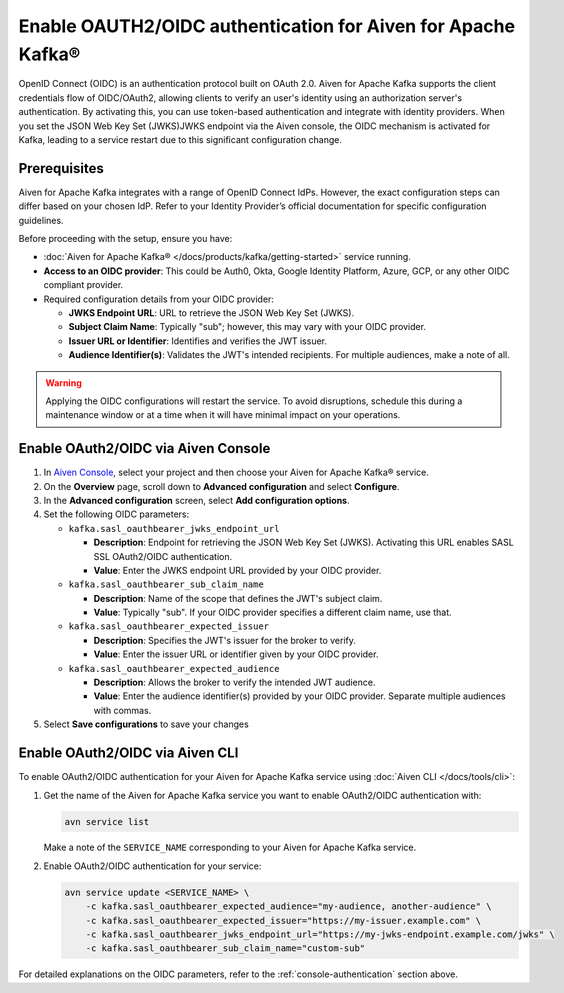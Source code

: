 
Enable OAUTH2/OIDC authentication for Aiven for Apache Kafka®
===============================================================

OpenID Connect (OIDC) is an authentication protocol built on OAuth 2.0. Aiven for Apache Kafka supports the client credentials flow of OIDC/OAuth2, allowing clients to verify an user's identity using an authorization server's authentication. By activating this, you can use token-based authentication and integrate with identity providers. When you set the JSON Web Key Set (JWKS)JWKS endpoint via the Aiven console, the OIDC mechanism is activated for Kafka, leading to a service restart due to this significant configuration change.

Prerequisites
-------------
Aiven for Apache Kafka integrates with a range of OpenID Connect IdPs. However, the exact configuration steps can differ based on your chosen IdP. Refer to your Identity Provider’s official documentation for specific configuration guidelines. 

Before proceeding with the setup, ensure you have:

* :doc:`Aiven for Apache Kafka® </docs/products/kafka/getting-started>` service running.
* **Access to an OIDC provider**: This could be Auth0, Okta, Google Identity Platform, Azure, GCP, or any other OIDC compliant provider.
* Required configuration details from your OIDC provider:
  
  - **JWKS Endpoint URL**: URL to retrieve the JSON Web Key Set (JWKS).
  - **Subject Claim Name**: Typically "sub"; however, this may vary with your OIDC provider.
  - **Issuer URL or Identifier**: Identifies and verifies the JWT issuer.
  - **Audience Identifier(s)**: Validates the JWT's intended recipients. For multiple audiences, make a note of all.

.. warning:: 

  Applying the OIDC configurations will restart the service. To avoid disruptions, schedule this during a maintenance window or at a time when it will have minimal impact on your operations.


.. _console-authentication:

Enable OAuth2/OIDC via Aiven Console
-------------------------------------------------------

1. In `Aiven Console <https://console.aiven.io/>`_, select your project and then choose your Aiven for Apache Kafka® service.
2. On the **Overview** page, scroll down to **Advanced configuration** and select **Configure**.
3. In the **Advanced configuration** screen, select **Add configuration options**.
4. Set the following OIDC parameters:

   * ``kafka.sasl_oauthbearer_jwks_endpoint_url``
     
     - **Description**:  Endpoint for retrieving the JSON Web Key Set (JWKS). Activating this URL enables SASL SSL OAuth2/OIDC authentication.
     - **Value**: Enter the JWKS endpoint URL provided by your OIDC provider.

   * ``kafka.sasl_oauthbearer_sub_claim_name``

     - **Description**: Name of the scope that defines the JWT's subject claim.
     - **Value**: Typically "sub". If your OIDC provider specifies a different claim name, use that.
   
   * ``kafka.sasl_oauthbearer_expected_issuer``
     
     - **Description**: Specifies the JWT's issuer for the broker to verify.
     - **Value**: Enter the issuer URL or identifier given by your OIDC provider.
   
   * ``kafka.sasl_oauthbearer_expected_audience``
     
     - **Description**: Allows the broker to verify the intended JWT audience.
     - **Value**: Enter the audience identifier(s) provided by your OIDC provider. Separate multiple audiences with commas.

5. Select **Save configurations** to save your changes


Enable OAuth2/OIDC via Aiven CLI
------------------------------------

To enable OAuth2/OIDC authentication for your Aiven for Apache Kafka service using :doc:`Aiven CLI </docs/tools/cli>`:

1. Get the name of the Aiven for Apache Kafka service you want to enable OAuth2/OIDC authentication with:

   .. code-block:: bash

      avn service list

   Make a note of the ``SERVICE_NAME`` corresponding to your Aiven for Apache Kafka service.

2. Enable OAuth2/OIDC authentication for your service:

   .. code-block:: bash

      avn service update <SERVICE_NAME> \
          -c kafka.sasl_oauthbearer_expected_audience="my-audience, another-audience" \
          -c kafka.sasl_oauthbearer_expected_issuer="https://my-issuer.example.com" \
          -c kafka.sasl_oauthbearer_jwks_endpoint_url="https://my-jwks-endpoint.example.com/jwks" \
          -c kafka.sasl_oauthbearer_sub_claim_name="custom-sub"

For detailed explanations on the OIDC parameters, refer to the :ref:`console-authentication` section above.


